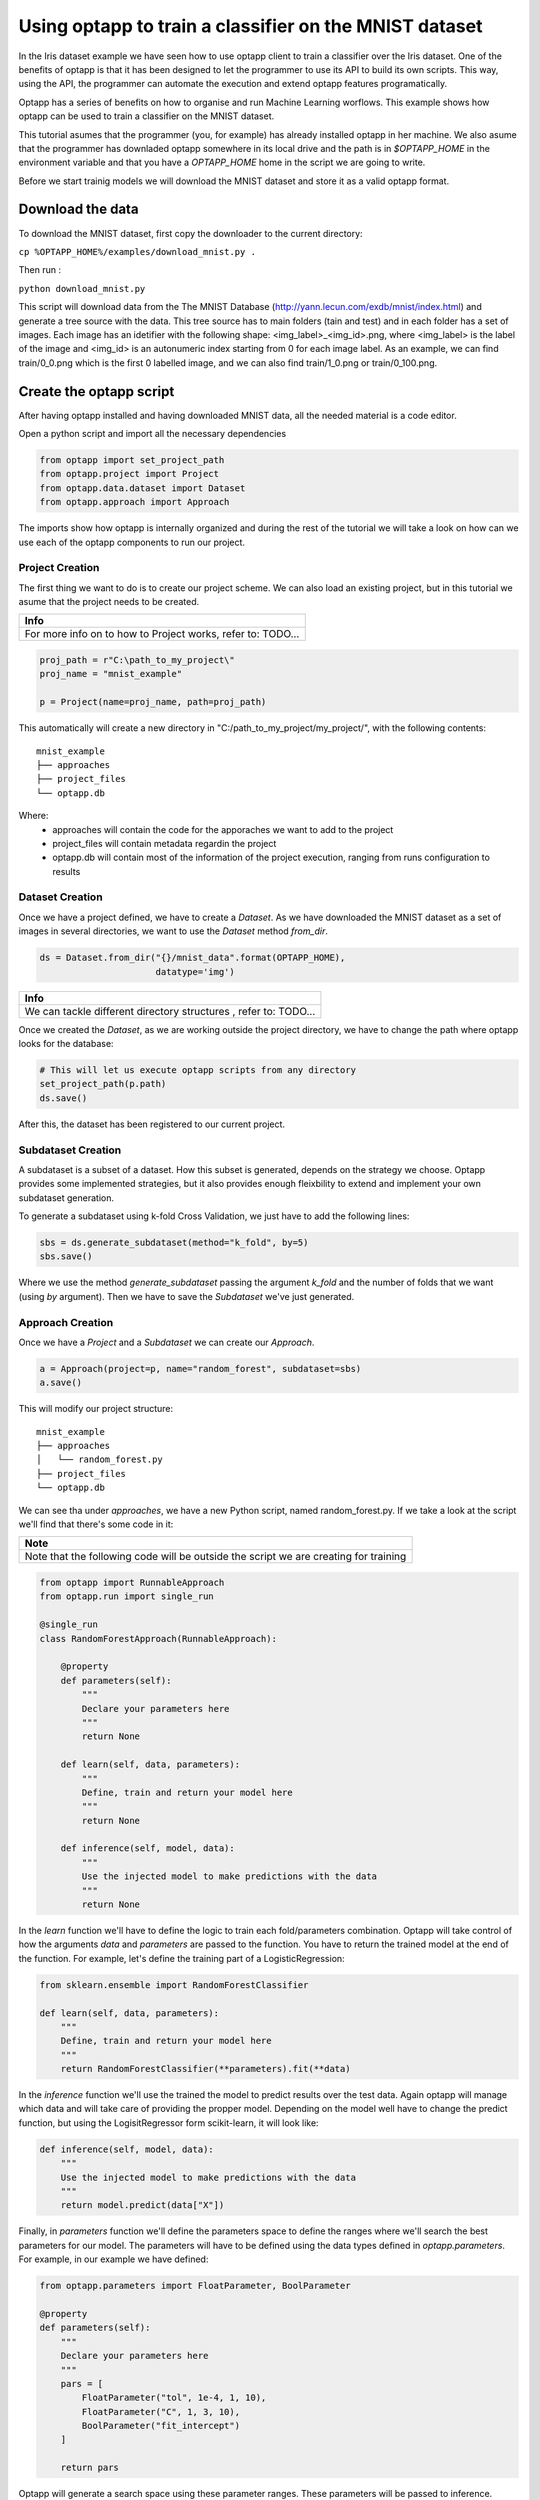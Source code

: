 =======================================================
Using optapp to train a classifier on the MNIST dataset
=======================================================

In the Iris dataset example we have seen how to use optapp client to train a classifier over the Iris dataset. One of the benefits of optapp is that it has been designed to let the programmer to use its API to build its own scripts. This way, using the API, the programmer can automate the execution and extend optapp features programatically.


Optapp has a series of benefits on how to organise and run Machine Learning worflows. This example shows how optapp can be used to train a classifier on the MNIST dataset.

This tutorial asumes that the programmer (you, for example) has already installed optapp in her machine. We also asume that the programmer has downladed optapp somewhere in its local drive and the path is in `$OPTAPP_HOME` in the environment variable and that you have a `OPTAPP_HOME` home in the script we are going to write.


Before we start trainig models we will download the MNIST dataset and store it as a valid optapp format.

Download the data
-----------------

To download the MNIST dataset, first copy the downloader to the current directory:

``cp %OPTAPP_HOME%/examples/download_mnist.py .``

Then run :

``python download_mnist.py``

This script will download data from the The MNIST Database (http://yann.lecun.com/exdb/mnist/index.html) and generate a tree source with the data. This tree source has to main folders (tain and test) and in each folder has a set of images. Each image has an idetifier with the following shape: <img_label>_<img_id>.png, where <img_label> is the label of the image  and <img_id> is an autonumeric index starting from 0 for each image label. As an example, we can find train/0_0.png which is the first 0 labelled image, and we can also find train/1_0.png or train/0_100.png.

Create the optapp script
------------------------

After having optapp installed and having downloaded MNIST data, all the needed material is a code editor.

Open a python script and import all the necessary dependencies

.. code-block:: python

    from optapp import set_project_path
    from optapp.project import Project
    from optapp.data.dataset import Dataset
    from optapp.approach import Approach

The imports show how optapp is internally organized and during the rest of the tutorial we will take a look on how can we use each of the optapp components to run our project.

Project Creation
^^^^^^^^^^^^^^^^

The first thing we want to do is to create our project scheme. We can also load an existing project, but in this tutorial we asume that the project needs to be created.

+-------------------------------------------------------------+
| Info                                                        |
+=============================================================+
| For more info on to how to Project works, refer to: TODO... |
+-------------------------------------------------------------+

.. code-block:: python

    proj_path = r"C:\path_to_my_project\"
    proj_name = "mnist_example"

    p = Project(name=proj_name, path=proj_path)

This automatically will create a new directory in "C:/path_to_my_project/my_project/", with the following contents:

::

    mnist_example
    ├── approaches
    ├── project_files
    └── optapp.db

Where:
    * approaches will contain the code for the apporaches we want to add to the project
    * project_files will contain metadata regardin the project
    * optapp.db will contain most of the information of the project execution, ranging from runs configuration to results

Dataset Creation
^^^^^^^^^^^^^^^^

Once we have a project defined, we have to create a `Dataset`. As we have downloaded the MNIST dataset as a set of images in several directories, we want to use the `Dataset` method `from_dir`.

.. code-block:: python

    ds = Dataset.from_dir("{}/mnist_data".format(OPTAPP_HOME),
                          datatype='img')

+------------------------------------------------------------------+
| Info                                                             |
+==================================================================+
| We can tackle different directory structures , refer to: TODO... |
+------------------------------------------------------------------+

Once we created the `Dataset`, as we are working outside the project directory, we have to change the path where optapp looks for the database:

.. code-block:: python

    # This will let us execute optapp scripts from any directory
    set_project_path(p.path) 
    ds.save()

After this, the dataset has been registered to our current project.

Subdataset Creation
^^^^^^^^^^^^^^^^^^^

A subdataset is a subset of a dataset. How this subset is generated, depends on the strategy we choose. Optapp provides some implemented strategies, but it also provides enough fleixbility to extend and implement your own subdataset generation.

.. TODO: make a tutorial on how to extend subdataset generation

To generate a subdataset using k-fold Cross Validation, we just have to add the following lines:

.. code-block:: python

    sbs = ds.generate_subdataset(method="k_fold", by=5)
    sbs.save()

Where we use the method `generate_subdataset` passing the argument `k_fold` and the number of folds that we want (using `by` argument). Then we have to save the `Subdataset` we've just generated.

Approach Creation
^^^^^^^^^^^^^^^^^

Once we have a `Project` and a `Subdataset` we can create our `Approach`.

.. code-block:: python

    a = Approach(project=p, name="random_forest", subdataset=sbs)
    a.save()

This will modify our project structure:

::

    mnist_example
    ├── approaches
    │   └── random_forest.py
    ├── project_files
    └── optapp.db

We can see tha under `approaches`, we have a new Python script, named random_forest.py. If we take a look at the script we'll find that there's some code in it:


+--------------------------------------------------------------------------------------+
| Note                                                                                 |
+======================================================================================+
| Note that the following code will be outside the script we are creating for training |
+--------------------------------------------------------------------------------------+


.. code-block:: python

    from optapp import RunnableApproach
    from optapp.run import single_run

    @single_run
    class RandomForestApproach(RunnableApproach):

        @property
        def parameters(self):
            """
            Declare your parameters here
            """
            return None

        def learn(self, data, parameters):
            """
            Define, train and return your model here
            """
            return None

        def inference(self, model, data):
            """
            Use the injected model to make predictions with the data
            """
            return None

In the `learn` function we'll have to define the logic to train each fold/parameters combination. Optapp will take control of how the arguments `data` and `parameters` are passed to the function. You have to return the trained model at the end of the function. For example, let's define the training part of a LogisticRegression:

.. code-block:: python

    from sklearn.ensemble import RandomForestClassifier

    def learn(self, data, parameters):
        """
        Define, train and return your model here
        """
        return RandomForestClassifier(**parameters).fit(**data)


In the `inference` function we'll use the trained the model to predict results over the test data. Again optapp will manage which data and will take care of providing the propper model. Depending on the model well have to change the predict function, but using the LogisitRegressor form scikit-learn, it will look like:

.. code-block:: python

    def inference(self, model, data):
        """
        Use the injected model to make predictions with the data
        """
        return model.predict(data["X"])

Finally, in `parameters` function we'll define the parameters space to define the ranges where we'll search the best parameters for our model. The parameters will have to be defined using the data types defined in `optapp.parameters`. For example, in our example we have defined:

.. code-block:: python

    from optapp.parameters import FloatParameter, BoolParameter

    @property
    def parameters(self):
        """
        Declare your parameters here
        """
        pars = [
            FloatParameter("tol", 1e-4, 1, 10),
            FloatParameter("C", 1, 3, 10),
            BoolParameter("fit_intercept")
        ]

        return pars

Optapp will generate a search space using these parameter ranges. These parameters will be passed to inference.

Once we have defined the logics for training and predicting, and the parameter space definition in `my_approach.py` we're ready to continue with our otpapp run script.

For our convenience we may want to define `random_forest.py` out of the apporach directory, an the copy it into there. Like this:

.. code-block:: python

    import shutil
    shutil.copy2("random_forest.py", r"{}/{}/approaches/".format(proj_path, proj_name))

Finally, to run our `Approach` we'll have to define the following lines:

.. code-block:: python

    import sys
    sys.path.append("{}/{}".format(proj_path, proj_name))
    from approaches.random_forest import RandomForestApproach

    from PIL import Image
    import numpy as np

    RandomForestApproach().run()

First we add the path to our approaches into our `PYTHONPATH` so we can then load the approach as a package.

Once we have this, then we can run the approach.

Conclusion
----------

This tutorial covers two main optapp features. In one hand we have seen how to use optapp through its API, so you can define your own running scripts.

On the other hand we have seen how to define a datasource that handles data from a directory, this is very useful when dealing with Images like the MNIST dataset.